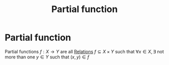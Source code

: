 #+title: Partial function
#+roam_alias: "Partial function"
#+roam_tags: "Discrete Structures" "Definition" "Relation" "Function"
* Partial function
Partial functions $f : X \rightarrow Y$ are all [[file:Relation.org][Relations]] $f \subseteq X \times Y$
such that $\forall x \in X, \exists$ not more than one $y \in Y$
such that $(x,y)\in f$
